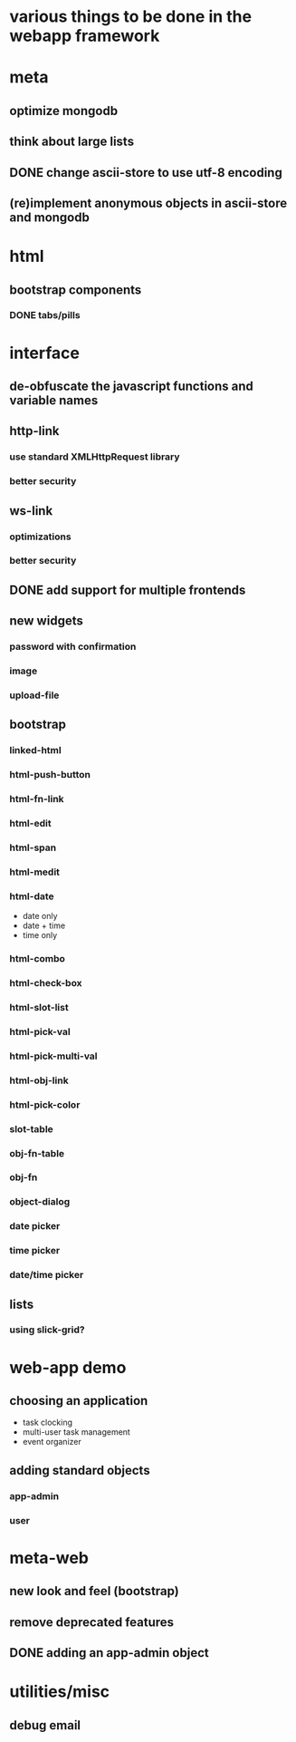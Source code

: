 #+STARTUP: indent
#+STARTUP: hidestars
* various things to be done in the webapp framework
* meta
** optimize mongodb
** think about large lists
** DONE change ascii-store to use utf-8 encoding
CLOSED: [2013-12-02 Mon 10:45]
:LOGBOOK:
- State "DONE"       from ""           [2013-12-02 Mon 10:45]
:END:
** (re)implement anonymous objects in ascii-store and mongodb
* html
** bootstrap components
*** DONE tabs/pills
CLOSED: [2013-12-02 Mon 10:46]
:LOGBOOK:
- State "DONE"       from ""           [2013-12-02 Mon 10:46]
:END:
* interface
** de-obfuscate the javascript functions and variable names
** http-link
*** use standard XMLHttpRequest library
*** better security
** ws-link
*** optimizations
*** better security
** DONE add support for multiple frontends
CLOSED: [2013-12-02 Mon 10:43]
:LOGBOOK:
- State "DONE"       from ""           [2013-12-02 Mon 10:43]
:END:
** new widgets
*** password with confirmation
*** image
*** upload-file
** bootstrap
*** linked-html
*** html-push-button
*** html-fn-link
*** html-edit
*** html-span
*** html-medit
*** html-date
- date only
- date + time
- time only
*** html-combo
*** html-check-box
*** html-slot-list
*** html-pick-val
*** html-pick-multi-val
*** html-obj-link
*** html-pick-color
*** slot-table
*** obj-fn-table
*** obj-fn
*** object-dialog
*** date picker
*** time picker
*** date/time picker

** lists
*** using slick-grid?
* web-app demo
** choosing an application
- task clocking
- multi-user task management
- event organizer
** adding standard objects
*** app-admin
*** user
* meta-web
** new look and feel (bootstrap)
** remove deprecated features
** DONE adding an app-admin object
CLOSED: [2013-12-02 Mon 10:44]
:LOGBOOK:
- State "DONE"       from ""           [2013-12-02 Mon 10:44]
:END:
* utilities/misc
** debug email
